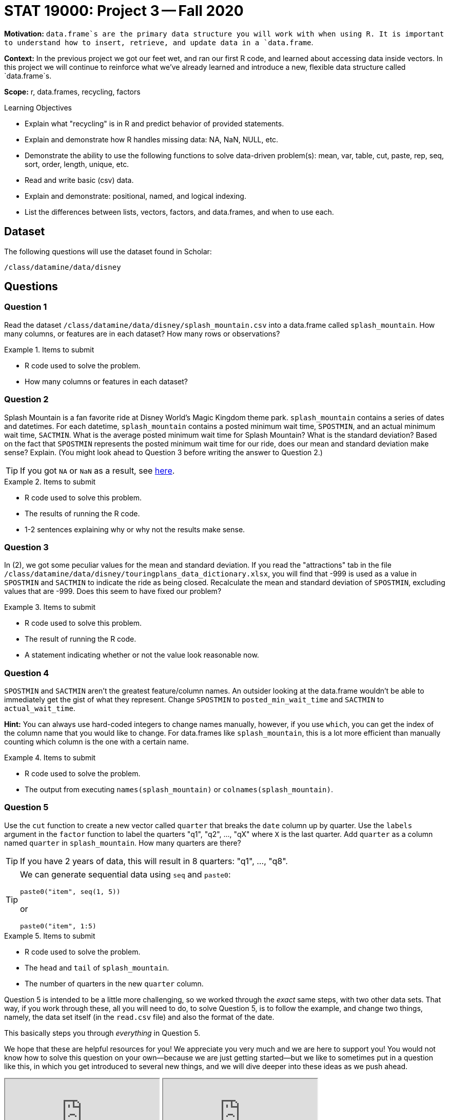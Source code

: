 = STAT 19000: Project 3 -- Fall 2020

**Motivation:** `data.frame`s are the primary data structure you will work with when using R. It is important to understand how to insert, retrieve, and update data in a `data.frame`. 

**Context:** In the previous project we got our feet wet, and ran our first R code, and learned about accessing data inside vectors. In this project we will continue to reinforce what we've already learned and introduce a new, flexible data structure called `data.frame`s.

**Scope:** r, data.frames, recycling, factors

.Learning Objectives
****
- Explain what "recycling" is in R and predict behavior of provided statements.
- Explain and demonstrate how R handles missing data: NA, NaN, NULL, etc.
- Demonstrate the ability to use the following functions to solve data-driven problem(s): mean, var, table, cut, paste, rep, seq, sort, order, length, unique, etc.
- Read and write basic (csv) data.
- Explain and demonstrate: positional, named, and logical indexing.
- List the differences between lists, vectors, factors, and data.frames, and when to use each.
****

== Dataset

The following questions will use the dataset found in Scholar:

`/class/datamine/data/disney`

== Questions

=== Question 1

Read the dataset `/class/datamine/data/disney/splash_mountain.csv` into a data.frame called `splash_mountain`. How many columns, or features are in each dataset? How many rows or observations?

.Items to submit
====
- R code used to solve the problem.
- How many columns or features in each dataset?
====

=== Question 2

Splash Mountain is a fan favorite ride at Disney World's Magic Kingdom theme park. `splash_mountain` contains a series of dates and datetimes. For each datetime, `splash_mountain` contains a posted minimum wait time, `SPOSTMIN`, and an actual minimum wait time, `SACTMIN`. What is the average posted minimum wait time for Splash Mountain? What is the standard deviation? Based on the fact that `SPOSTMIN` represents the posted minimum wait time for our ride, does our mean and standard deviation make sense? Explain.  (You might look ahead to Question 3 before writing the answer to Question 2.)

[TIP]
====
If you got `NA` or `NaN` as a result, see xref:programming-languages:R:mean.adoc[here].
====

.Items to submit
====
- R code used to solve this problem.
- The results of running the R code. 
- 1-2 sentences explaining why or why not the results make sense.
====

=== Question 3

In (2), we got some peculiar values for the mean and standard deviation. If you read the "attractions" tab in the file `/class/datamine/data/disney/touringplans_data_dictionary.xlsx`, you will find that -999 is used as a value in `SPOSTMIN` and `SACTMIN` to indicate the ride as being closed. Recalculate the mean and standard deviation of `SPOSTMIN`, excluding values that are -999. Does this seem to have fixed our problem?

.Items to submit
====
- R code used to solve this problem.
- The result of running the R code.
- A statement indicating whether or not the value look reasonable now.
====

=== Question 4

`SPOSTMIN` and `SACTMIN` aren't the greatest feature/column names. An outsider looking at the data.frame wouldn't be able to immediately get the gist of what they represent. Change `SPOSTMIN` to `posted_min_wait_time` and `SACTMIN` to `actual_wait_time`. 

**Hint:** You can always use hard-coded integers to change names manually, however, if you use `which`, you can get the index of the column name that you would like to change. For data.frames like `splash_mountain`, this is a lot more efficient than manually counting which column is the one with a certain name.

.Items to submit
====
- R code used to solve the problem.
- The output from executing `names(splash_mountain)` or `colnames(splash_mountain)`.
====

=== Question 5

Use the `cut` function to create a new vector called `quarter` that breaks the `date` column up by quarter. Use the `labels` argument in the `factor` function to label the quarters "q1", "q2", ..., "qX" where `X` is the last quarter. Add `quarter` as a column named `quarter` in `splash_mountain`. How many quarters are there?

[TIP]
====
If you have 2 years of data, this will result in 8 quarters: "q1", ..., "q8".
====

[TIP]
====
We can generate sequential data using `seq` and `paste0`:

[source,r]
----
paste0("item", seq(1, 5))
----

or

[source,r]
----
paste0("item", 1:5)
----
====

.Items to submit
====
- R code used to solve the problem.
- The `head` and `tail` of `splash_mountain`.
- The number of quarters in the new `quarter` column.
====

Question 5 is intended to be a little more challenging, so we worked through the _exact_ same steps, with two other data sets.  That way, if you work through these, all you will need to do, to solve Question 5, is to follow the example, and change two things, namely, the data set itself (in the `read.csv` file) and also the format of the date.

This basically steps you through _everything_ in Question 5.

We hope that these are helpful resources for you!  We appreciate you very much and we are here to support you!  You would not know how to solve this question on your own--because we are just getting started--but we like to sometimes put in a question like this, in which you get introduced to several new things, and we will dive deeper into these ideas as we push ahead.

++++
<iframe class="video" src="https://cdnapisec.kaltura.com/p/983291/sp/98329100/embedIframeJs/uiconf_id/29134031/partner_id/983291?iframeembed=true&playerId=kaltura_player&entry_id=1_mq1vhejd&flashvars[streamerType]=auto&amp;flashvars[localizationCode]=en&amp;flashvars[leadWithHTML5]=true&amp;flashvars[sideBarContainer.plugin]=true&amp;flashvars[sideBarContainer.position]=left&amp;flashvars[sideBarContainer.clickToClose]=true&amp;flashvars[chapters.plugin]=true&amp;flashvars[chapters.layout]=vertical&amp;flashvars[chapters.thumbnailRotator]=false&amp;flashvars[streamSelector.plugin]=true&amp;flashvars[EmbedPlayer.SpinnerTarget]=videoHolder&amp;flashvars[dualScreen.plugin]=true&amp;flashvars[Kaltura.addCrossoriginToIframe]=true&amp;&wid=1_1aapmvkx"></iframe>
++++

++++
<iframe class="video" src="https://cdnapisec.kaltura.com/p/983291/sp/98329100/embedIframeJs/uiconf_id/29134031/partner_id/983291?iframeembed=true&playerId=kaltura_player&entry_id=1_2xg1g5rq&flashvars[streamerType]=auto&amp;flashvars[localizationCode]=en&amp;flashvars[leadWithHTML5]=true&amp;flashvars[sideBarContainer.plugin]=true&amp;flashvars[sideBarContainer.position]=left&amp;flashvars[sideBarContainer.clickToClose]=true&amp;flashvars[chapters.plugin]=true&amp;flashvars[chapters.layout]=vertical&amp;flashvars[chapters.thumbnailRotator]=false&amp;flashvars[streamSelector.plugin]=true&amp;flashvars[EmbedPlayer.SpinnerTarget]=videoHolder&amp;flashvars[dualScreen.plugin]=true&amp;flashvars[Kaltura.addCrossoriginToIframe]=true&amp;&wid=1_ud2o1irw"></iframe>
++++

=== Question 6

Please include a statement in Project 3 that says, "I acknowledge that the STAT 19000/29000/39000 1-credit Data Mine seminar will be recorded and posted on Piazza, for participants in this course." or if you disagree with this statement, please consult with us at datamine@purdue.edu for an alternative plan.

